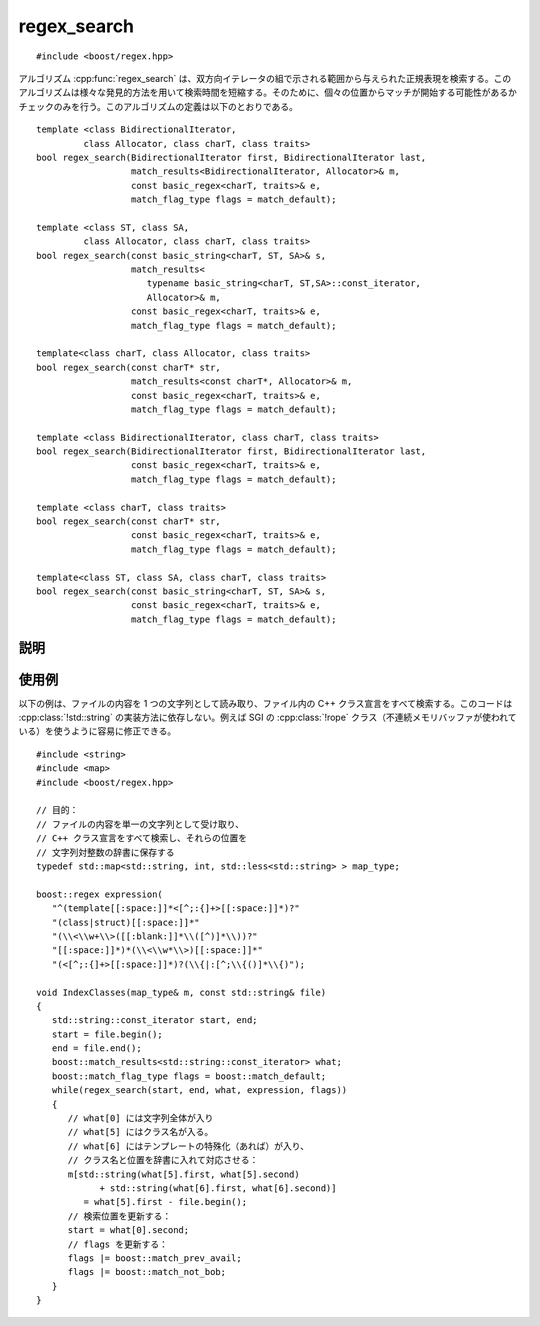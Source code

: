 .. Copyright 2006-2007 John Maddock.
.. Distributed under the Boost Software License, Version 1.0.
.. (See accompanying file LICENSE_1_0.txt or copy at
.. http://www.boost.org/LICENSE_1_0.txt).


regex_search
============

::

   #include <boost/regex.hpp>

アルゴリズム :cpp:func:`regex_search` は、双方向イテレータの組で示される範囲から与えられた正規表現を検索する。このアルゴリズムは様々な発見的方法を用いて検索時間を短縮する。そのために、個々の位置からマッチが開始する可能性があるかチェックのみを行う。このアルゴリズムの定義は以下のとおりである。 ::

   template <class BidirectionalIterator,
            class Allocator, class charT, class traits>
   bool regex_search(BidirectionalIterator first, BidirectionalIterator last,
                     match_results<BidirectionalIterator, Allocator>& m,
                     const basic_regex<charT, traits>& e,
                     match_flag_type flags = match_default);

   template <class ST, class SA,
            class Allocator, class charT, class traits>
   bool regex_search(const basic_string<charT, ST, SA>& s,
                     match_results<
                        typename basic_string<charT, ST,SA>::const_iterator,
                        Allocator>& m,
                     const basic_regex<charT, traits>& e,
                     match_flag_type flags = match_default);

   template<class charT, class Allocator, class traits>
   bool regex_search(const charT* str,
                     match_results<const charT*, Allocator>& m,
                     const basic_regex<charT, traits>& e,
                     match_flag_type flags = match_default);

   template <class BidirectionalIterator, class charT, class traits>
   bool regex_search(BidirectionalIterator first, BidirectionalIterator last,
                     const basic_regex<charT, traits>& e,
                     match_flag_type flags = match_default);

   template <class charT, class traits>
   bool regex_search(const charT* str,
                     const basic_regex<charT, traits>& e,
                     match_flag_type flags = match_default);

   template<class ST, class SA, class charT, class traits>
   bool regex_search(const basic_string<charT, ST, SA>& s,
                     const basic_regex<charT, traits>& e,
                     match_flag_type flags = match_default);


.. _ref.regex_search.description:

説明
----

.. cpp:function:: template <class BidirectionalIterator, class Allocator, class charT, class traits> \
		  bool regex_search(BidirectionalIterator first, BidirectionalIterator last, match_results<BidirectionalIterator, Allocator>& m, const basic_regex<charT, traits>& e, match_flag_type flags = match_default)

   :要件: 型 :cpp:type:`!BidirectionalIterator` が双方向イテレータの要件（24.1.4）を満たす。
   :効果: [first, last) 中に正規表現 :cpp:var:`!e` にマッチする部分シーケンスが存在するか判定する。引数 :cpp:var:`!flags` は、式が文字シーケンスに対してどのようにマッチするかを制御するのに使用する。完全なマッチが存在する場合は真を、それ以外の場合は偽を返す。
   :throws std\:\:runtime_error:
      長さ :samp:`{N}` の文字列に対して式のマッチの計算量が O(:samp:`{N}`\ :superscript:`2`) を超え始めた場合、正規表現のマッチ中にプログラムのスタック空間が枯渇した場合（Boost.Regex が再帰モードを使うように構成されているとき）、あるいはマッチオブジェクトが許可されているメモリ割り当てを消耗しきった場合（Boost.Regex が非再帰モードを使うように構成されているとき）。
   :事後条件:
      関数が偽を返した場合、引数 :cpp:var:`!m` の状態は未定義である。それ以外の場合は次の表のとおりである。

      .. list-table::
	 :header-rows: 1

	 * - 要素
	   - 値
	 * - :cpp:expr:`m.size()`
	   - :cpp:expr:`1 + e.mark_count()`
	 * - :cpp:expr:`m.empty()`
	   - :cpp:var:`!false`
	 * - :cpp:expr:`m.prefix().first`
	   - :cpp:var:`!first`
	 * - :cpp:expr:`m.prefix().last`
	   - :cpp:expr:`m[0].first`
	 * - :cpp:expr:`m.prefix().matched`
	   - :cpp:expr:`m.prefix().first != m.prefix.second`
	 * - :cpp:expr:`m.suffix().first`
	   - :cpp:expr:`m[0].second`
	 * - :cpp:expr:`m.suffix().last`
	   - :cpp:var:`!last`
	 * - :cpp:expr:`m.suffix().matched`
	   - :cpp:expr:`m.suffix().first != m.suffix().second`
	 * - :cpp:expr:`m[0].first`
	   - 正規表現にマッチした文字シーケンスの先頭
	 * - :cpp:expr:`m[0].second`
	   - 正規表現にマッチした文字シーケンスの終端
	 * - :cpp:expr:`m[0].matched`
	   - 完全マッチが見つかった場合は真、（:cpp:var:`!match_partial` フラグを設定した結果）部分マッチが見つかった場合は偽。
	 * - :cpp:expr:`m[n].first`
	   - :cpp:expr:`n < m.size()` であるすべての整数について部分式 :samp:`{n}` にマッチしたシーケンスの先頭。それ以外で部分式 :samp:`{n}` がマッチしなかった場合は :cpp:var:`!last`。
	 * - :cpp:expr:`m[n].second`
	   - :cpp:expr:`n < m.size()` であるすべての整数について部分式 :samp:`{n}` にマッチしたシーケンスの終端。それ以外で部分式 :samp:`{n}` がマッチしなかった場合は :cpp:var:`last`。
	 * - :cpp:expr:`m[n].matched`
	   - :cpp:expr:`n < m.size()` であるすべての整数について部分式 :samp:`{n}` がマッチした場合は真、それ以外は偽。


.. cpp:function:: template <class charT, class Allocator, class traits> \
		  bool regex_search(const charT* str, match_results<const charT*, Allocator>& m, const basic_regex<charT, traits>& e, match_flag_type flags = match_default)

   :効果: :cpp:expr:`regex_search(str, str + char_traits<charT>::length(str), m, e, flags)` の結果を返す。

.. cpp:function:: template <class ST, class SA, class Allocator, class charT, class traits> \
		  bool regex_search(const basic_string<charT, ST, SA>& s, match_results<typename basic_string<charT, ST, SA>::const_iterator, Allocator>& m, const basic_regex<charT, traits>& e, match_flag_type flags = match_default)

   :効果: :cpp:expr:`regex_search(s.begin(), s.end(), m, e, flags)` の結果を返す。


.. cpp:function:: template <class iterator, class charT, class traits> \
		  bool regex_search(iterator first, iterator last, const basic_regex<charT, traits>& e, match_flag_type flags = match_default)

   :効果: :cpp:class:`!match_results<BidirectionalIterator>` のインスタンス :cpp:var:`!what` を構築し、:cpp:expr:`regex_search(first, last, what, e, flags)` の結果を返す。


.. cpp:function:: template <class charT, class traits> \
		  bool regex_search(const charT* str, const basic_regex<charT, traits>& e, match_flag_type flags = match_default)

   :効果: :cpp:expr:`regex_search(str, str + char_traits<charT>::length(str), e, flags)` の結果を返す。


.. cpp:function:: template <class ST, class SA, class charT, class traits> \
		  bool regex_search(const basic_string<charT, ST, SA>& s, const basic_regex <charT, traits>& e, match_flag_type flags = match_default)

   :効果: :cpp:expr:`regex_search(s.begin(), s.end(), e, flags)` の結果を返す。


.. _ref.regex_search.examples:

使用例
------

以下の例は、ファイルの内容を 1 つの文字列として読み取り、ファイル内の C++ クラス宣言をすべて検索する。このコードは :cpp:class:`!std::string` の実装方法に依存しない。例えば SGI の :cpp:class:`!rope` クラス（不連続メモリバッファが使われている）を使うように容易に修正できる。 ::

   #include <string>
   #include <map>
   #include <boost/regex.hpp>

   // 目的：
   // ファイルの内容を単一の文字列として受け取り、
   // C++ クラス宣言をすべて検索し、それらの位置を
   // 文字列対整数の辞書に保存する
   typedef std::map<std::string, int, std::less<std::string> > map_type;

   boost::regex expression(
      "^(template[[:space:]]*<[^;:{]+>[[:space:]]*)?"
      "(class|struct)[[:space:]]*"
      "(\\<\\w+\\>([[:blank:]]*\\([^)]*\\))?"
      "[[:space:]]*)*(\\<\\w*\\>)[[:space:]]*"
      "(<[^;:{]+>[[:space:]]*)?(\\{|:[^;\\{()]*\\{)");

   void IndexClasses(map_type& m, const std::string& file)
   {
      std::string::const_iterator start, end;
      start = file.begin();
      end = file.end();
      boost::match_results<std::string::const_iterator> what;
      boost::match_flag_type flags = boost::match_default;
      while(regex_search(start, end, what, expression, flags))
      {
         // what[0] には文字列全体が入り
         // what[5] にはクラス名が入る。
         // what[6] にはテンプレートの特殊化（あれば）が入り、
         // クラス名と位置を辞書に入れて対応させる：
         m[std::string(what[5].first, what[5].second)
               + std::string(what[6].first, what[6].second)]
            = what[5].first - file.begin();
         // 検索位置を更新する：
         start = what[0].second;
         // flags を更新する：
         flags |= boost::match_prev_avail;
         flags |= boost::match_not_bob;
      }
   }
